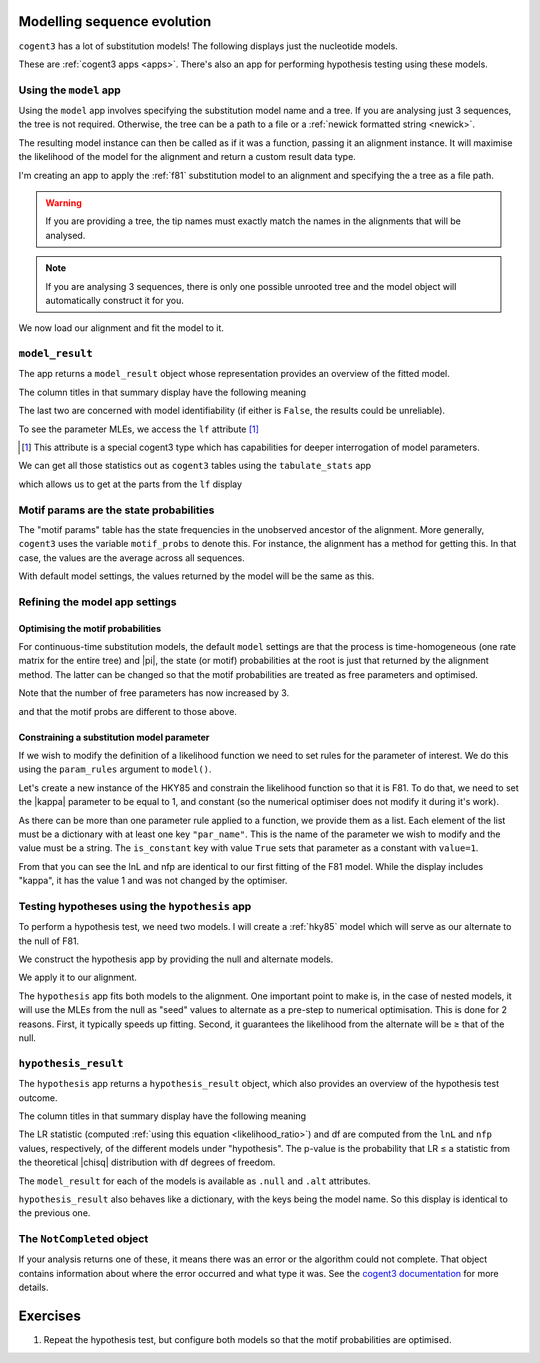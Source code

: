 .. jupyter-execute::
    :hide-code:

    import set_working_directory

Modelling sequence evolution
============================

``cogent3`` has a lot of substitution models! The following displays just the nucleotide models.

.. jupyter-execute::

    from cogent3 import available_models

    available_models(model_types="nucleotide")

These are :ref:`cogent3 apps <apps>`. There's also an app for performing hypothesis testing using these models.

Using the ``model`` app
-----------------------

Using the ``model`` app involves specifying the substitution model name and a tree. If you are analysing just 3 sequences, the tree is not required. Otherwise, the tree can be a path to a file or a :ref:`newick formatted string <newick>`.

The resulting model instance can then be called as if it was a function, passing it an alignment instance. It will maximise the likelihood of the model for the alignment and return a custom result data type.

I'm creating an app to apply the :ref:`f81` substitution model to an alignment and specifying the a tree as a file path.

.. jupyter-execute::

    from cogent3.app import evo

    f81 = evo.model("F81", tree="data/brca1_primate.tree")

.. warning:: If you are providing a tree, the tip names must exactly match the names in the alignments that will be analysed.

.. note:: If you are analysing 3 sequences, there is only one possible unrooted tree and the model object will automatically construct it for you.

We now load our alignment and fit the model to it.

.. jupyter-execute::

    from cogent3 import load_aligned_seqs

    aln = load_aligned_seqs("data/brca1_primate.fasta", moltype="dna")
    result = f81(aln)

``model_result``
----------------

The app returns a ``model_result`` object whose representation provides an overview of the fitted model.

.. jupyter-execute::

    result

The column titles in that summary display have the following meaning

.. jupyter-execute::
    :hide-code:

    from cogent3 import make_table

    t = make_table(
        data={
            "Column Heading": ["key", "lnL", "nfp", "DLC", "unique_Q"],
            "": [
                "The dictionary key for accessing this model",
                "The log-likelihood value",
                "The number of free parameters in the model",
                "Diagonal largest in column in all P matrices.",
                "Whether the Q uniquely map to P",
            ],
        },
        index="Column Heading",
    )
    t.set_repr_policy(show_shape=False)
    t

The last two are concerned with model identifiability (if either is ``False``, the results could be unreliable).

To see the parameter MLEs, we access the ``lf`` attribute [#]_

.. [#] This attribute is a special cogent3 type which has capabilities for deeper interrogation of model parameters.

.. jupyter-execute::

    result.lf 

We can get all those statistics out as ``cogent3`` tables using the ``tabulate_stats`` app

.. jupyter-execute::

    tabulate = evo.tabulate_stats()
    tables = tabulate(result)
    tables

which allows us to get at the parts from the ``lf`` display

.. jupyter-execute::

    tables["edge params"]

Motif params are the state probabilities
----------------------------------------

The "motif params" table has the state frequencies in the unobserved ancestor of the alignment. More generally, ``cogent3`` uses the variable ``motif_probs`` to denote this. For instance, the alignment has a method for getting this. In that case, the values are the average across all sequences.

.. jupyter-execute::

    aln.get_motif_probs()

With default model settings, the values returned by the model will be the same as this.

.. jupyter-execute::

    tables["motif params"]

Refining the model app settings
-------------------------------

Optimising the motif probabilities
^^^^^^^^^^^^^^^^^^^^^^^^^^^^^^^^^^

For continuous-time substitution models, the default ``model`` settings are that the process is time-homogeneous (one rate matrix for the entire tree) and |pi|, the state (or motif) probabilities at the root is just that returned by the alignment method. The latter can be changed so that the motif probabilities are treated as free parameters and optimised.

.. jupyter-execute::

    f81_mprobs = evo.model(
        "F81",
        name="F81-mprobs free",
        sm_args=dict(optimise_motif_probs=True),
        tree="data/brca1_primate.tree",
    )

    result = f81_mprobs(aln)

Note that the number of free parameters has now increased by 3.

.. jupyter-execute::

    result

and that the motif probs are different to those above.

.. jupyter-execute::

    result.lf

Constraining a substitution model parameter
^^^^^^^^^^^^^^^^^^^^^^^^^^^^^^^^^^^^^^^^^^^

If we wish to modify the definition of a likelihood function we need to set rules for the parameter of interest. We do this using the ``param_rules`` argument to ``model()``.

Let's create a new instance of the HKY85 and constrain the likelihood function so that it is F81. To do that, we need to set the |kappa| parameter to be equal to 1, and constant (so the numerical optimiser does not modify it during it's work).

.. jupyter-execute::

    hky_as_f81 = evo.model(
        "HKY85",
        name="HKY85 with κ=1",
        tree="data/brca1_primate.tree",
        param_rules=[dict(par_name="kappa", is_constant=True, value=1)],
    )

    result = hky_as_f81(aln)
    result

As there can be more than one parameter rule applied to a function, we provide them as a list. Each element of the list must be a dictionary with at least one key ``"par_name"``. This is the name of the parameter we wish to modify and the value must be a string. The ``is_constant`` key with value ``True`` sets that parameter as a constant with ``value=1``.

.. jupyter-execute::

    result.lf

From that you can see the lnL and nfp are identical to our first fitting of the F81 model. While the display includes "kappa", it has the value 1 and was not changed by the optimiser.

Testing hypotheses using the ``hypothesis`` app
-----------------------------------------------

To perform a hypothesis test, we need two models. I will create a :ref:`hky85` model which will serve as our alternate to the null of F81.

.. jupyter-execute::

    hky85 = evo.model("HKY85", tree="data/brca1_primate.tree")

We construct the hypothesis app by providing the null and alternate models.

.. jupyter-execute::

    hyp = evo.hypothesis(f81, hky85)

We apply it to our alignment.

.. jupyter-execute::

    result = hyp(aln)

The ``hypothesis`` app fits both models to the alignment. One important point to make is, in the case of nested models, it will use the MLEs from the null as "seed" values to alternate as a pre-step to numerical optimisation. This is done for 2 reasons. First, it typically speeds up fitting. Second, it guarantees the likelihood from the alternate will be ≥ that of the null.

``hypothesis_result``
---------------------

The ``hypothesis`` app returns a ``hypothesis_result`` object, which also provides an overview of the hypothesis test outcome.

.. jupyter-execute::

    result

The column titles in that summary display have the following meaning

.. jupyter-execute::
    :hide-code:

    from cogent3 import make_table

    t = make_table(
        data={
            "Column Heading": ["LR", "df", "pvalue", "hypothesis"],
            "": [
                "Likelihood ratio statistic",
                "degrees of freedom",
                "p-value",
                "null or alternate",
            ],
        },
        index="Column Heading",
    )
    t.set_repr_policy(show_shape=False)
    t

The LR statistic (computed :ref:`using this equation <likelihood_ratio>`) and df are computed from the ``lnL`` and ``nfp`` values, respectively, of the different models under "hypothesis". The p-value is the probability that LR ≤ a statistic from the theoretical |chisq| distribution with df degrees of freedom.

The ``model_result`` for each of the models is available as ``.null`` and ``.alt`` attributes.

.. jupyter-execute::

    result.alt

``hypothesis_result`` also behaves like a dictionary, with the keys being the model name. So this display is identical to the previous one.

.. jupyter-execute::

    result["HKY85"]

The ``NotCompleted`` object
---------------------------

If your analysis returns one of these, it means there was an error or the algorithm could not complete. That object contains information about where the error occurred and what type it was. See the `cogent3 documentation <https://cogent3.org/doc/app/not-completed.html>`_ for more details.

Exercises
=========

#. Repeat the hypothesis test, but configure both models so that the motif probabilities are optimised.

.. todo:: add an exercise demonstrating why the average motif probs should not be used

